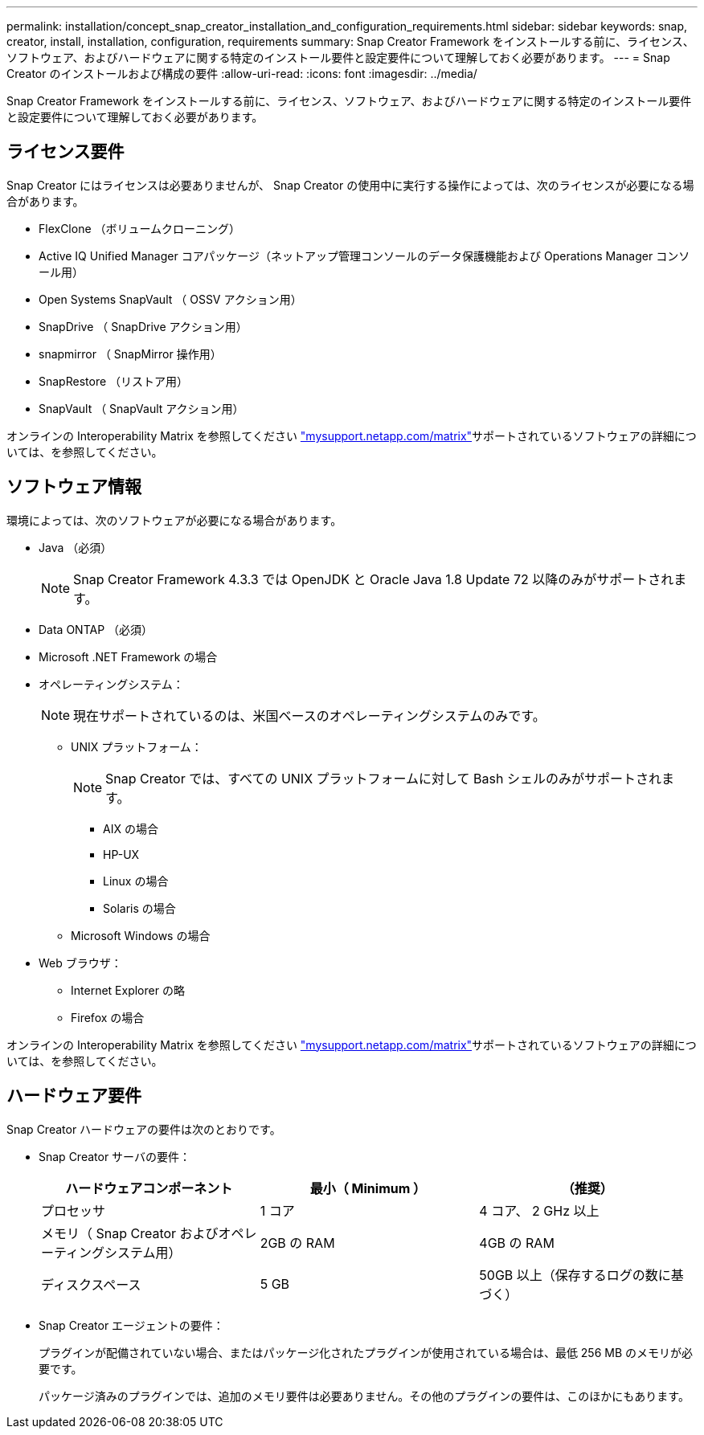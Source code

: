 ---
permalink: installation/concept_snap_creator_installation_and_configuration_requirements.html 
sidebar: sidebar 
keywords: snap, creator, install, installation, configuration, requirements 
summary: Snap Creator Framework をインストールする前に、ライセンス、ソフトウェア、およびハードウェアに関する特定のインストール要件と設定要件について理解しておく必要があります。 
---
= Snap Creator のインストールおよび構成の要件
:allow-uri-read: 
:icons: font
:imagesdir: ../media/


[role="lead"]
Snap Creator Framework をインストールする前に、ライセンス、ソフトウェア、およびハードウェアに関する特定のインストール要件と設定要件について理解しておく必要があります。



== ライセンス要件

Snap Creator にはライセンスは必要ありませんが、 Snap Creator の使用中に実行する操作によっては、次のライセンスが必要になる場合があります。

* FlexClone （ボリュームクローニング）
* Active IQ Unified Manager コアパッケージ（ネットアップ管理コンソールのデータ保護機能および Operations Manager コンソール用）
* Open Systems SnapVault （ OSSV アクション用）
* SnapDrive （ SnapDrive アクション用）
* snapmirror （ SnapMirror 操作用）
* SnapRestore （リストア用）
* SnapVault （ SnapVault アクション用）


オンラインの Interoperability Matrix を参照してください http://mysupport.netapp.com/matrix["mysupport.netapp.com/matrix"]サポートされているソフトウェアの詳細については、を参照してください。



== ソフトウェア情報

環境によっては、次のソフトウェアが必要になる場合があります。

* Java （必須）
+

NOTE: Snap Creator Framework 4.3.3 では OpenJDK と Oracle Java 1.8 Update 72 以降のみがサポートされます。

* Data ONTAP （必須）
* Microsoft .NET Framework の場合
* オペレーティングシステム：
+

NOTE: 現在サポートされているのは、米国ベースのオペレーティングシステムのみです。

+
** UNIX プラットフォーム：
+

NOTE: Snap Creator では、すべての UNIX プラットフォームに対して Bash シェルのみがサポートされます。

+
*** AIX の場合
*** HP-UX
*** Linux の場合
*** Solaris の場合


** Microsoft Windows の場合


* Web ブラウザ：
+
** Internet Explorer の略
** Firefox の場合




オンラインの Interoperability Matrix を参照してください http://mysupport.netapp.com/matrix["mysupport.netapp.com/matrix"]サポートされているソフトウェアの詳細については、を参照してください。



== ハードウェア要件

Snap Creator ハードウェアの要件は次のとおりです。

* Snap Creator サーバの要件：
+
|===
| ハードウェアコンポーネント | 最小（ Minimum ） | （推奨） 


 a| 
プロセッサ
 a| 
1 コア
 a| 
4 コア、 2 GHz 以上



 a| 
メモリ（ Snap Creator およびオペレーティングシステム用）
 a| 
2GB の RAM
 a| 
4GB の RAM



 a| 
ディスクスペース
 a| 
5 GB
 a| 
50GB 以上（保存するログの数に基づく）

|===
* Snap Creator エージェントの要件：
+
プラグインが配備されていない場合、またはパッケージ化されたプラグインが使用されている場合は、最低 256 MB のメモリが必要です。

+
パッケージ済みのプラグインでは、追加のメモリ要件は必要ありません。その他のプラグインの要件は、このほかにもあります。



